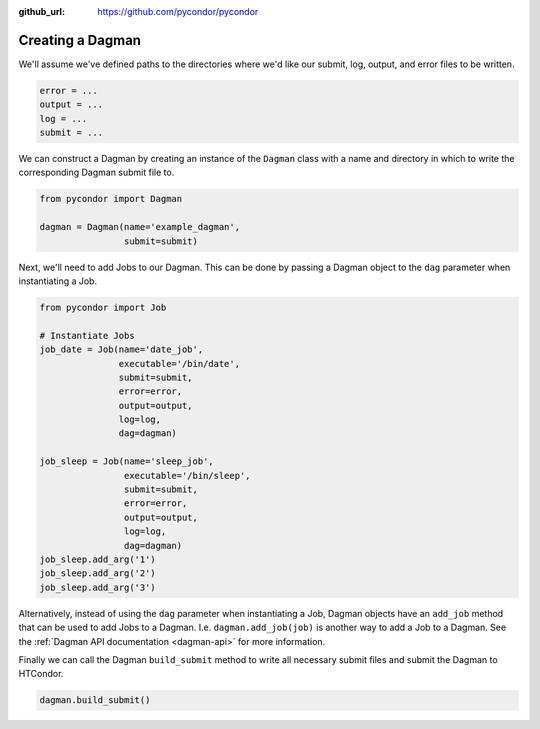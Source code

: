 .. _dagman:

:github_url: https://github.com/pycondor/pycondor

*****************
Creating a Dagman
*****************

We'll assume we've defined paths to the directories where we'd like our
submit, log, output, and error files to be written.

.. code-block:: python

    error = ...
    output = ...
    log = ...
    submit = ...

We can construct a Dagman by creating an instance of the ``Dagman`` class with a
name and directory in which to write the corresponding Dagman submit file to.

.. code-block:: python

    from pycondor import Dagman

    dagman = Dagman(name='example_dagman',
                    submit=submit)


Next, we'll need to add Jobs to our Dagman. This can be done by passing a
Dagman object to the ``dag`` parameter when instantiating a Job.

.. code-block:: python

    from pycondor import Job

    # Instantiate Jobs
    job_date = Job(name='date_job',
                   executable='/bin/date',
                   submit=submit,
                   error=error,
                   output=output,
                   log=log,
                   dag=dagman)

    job_sleep = Job(name='sleep_job',
                    executable='/bin/sleep',
                    submit=submit,
                    error=error,
                    output=output,
                    log=log,
                    dag=dagman)
    job_sleep.add_arg('1')
    job_sleep.add_arg('2')
    job_sleep.add_arg('3')


Alternatively, instead of using the ``dag`` parameter when instantiating a Job,
Dagman objects have an ``add_job`` method that can be used to add Jobs to a
Dagman. I.e. ``dagman.add_job(job)`` is another way to add a Job to a Dagman.
See the :ref:`Dagman API documentation <dagman-api>` for more information.


Finally we can call the Dagman ``build_submit`` method to write all necessary
submit files and submit the Dagman to HTCondor.

.. code-block:: python

    dagman.build_submit()
